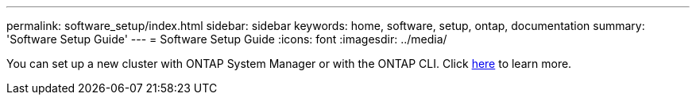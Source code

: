 ---
permalink: software_setup/index.html
sidebar: sidebar
keywords: home, software, setup, ontap, documentation
summary: 'Software Setup Guide'
---
= Software Setup Guide
:icons: font
:imagesdir: ../media/

[.lead]
You can set up a new cluster with ONTAP System Manager or with the ONTAP CLI. Click link:https://docs.netapp.com/us-en/ontap/task_configure_ontap.html[here] to learn more. 
